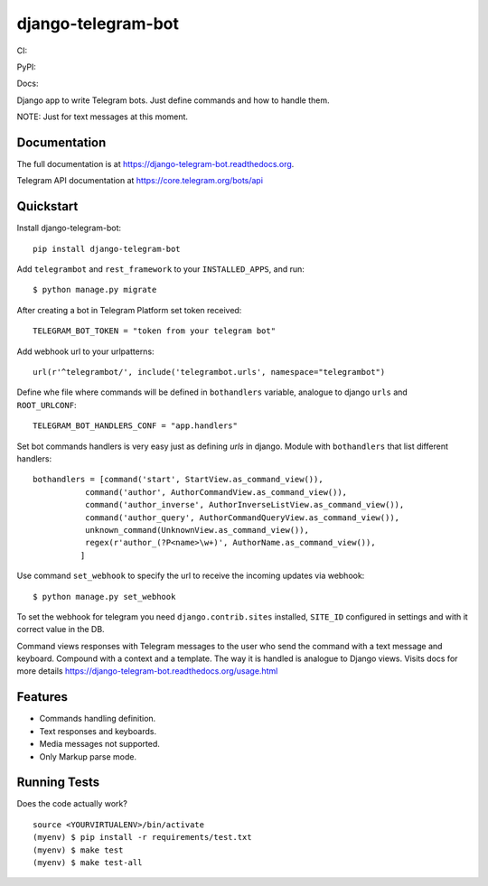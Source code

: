 =============================
django-telegram-bot
=============================
CI:

.. image:: https://travis-ci.org/jlmadurga/django-telegram-bot.svg?branch=master
    :target: https://travis-ci.org/jlmadurga/django-telegram-bot

.. image:: https://coveralls.io/repos/github/jlmadurga/django-telegram-bot/badge.svg?branch=master 
	:target: https://coveralls.io/github/jlmadurga/django-telegram-bot?branch=master
  
.. image:: https://requires.io/github/jlmadurga/django-telegram-bot/requirements.svg?branch=master
     :target: https://requires.io/github/jlmadurga/django-telegram-bot/requirements/?branch=master
     :alt: Requirements Status
     
PyPI:


.. image:: https://img.shields.io/pypi/v/django-telegram-bot.svg
        :target: https://pypi.python.org/pypi/django-telegram-bot

Docs:

.. image:: https://readthedocs.org/projects/django-telegram-bot/badge/?version=latest
        :target: https://readthedocs.org/projects/django-telegram-bot/?badge=latest
        :alt: Documentation Status

Django app to write Telegram bots. Just define commands and how to handle them.

NOTE: Just for text messages at this moment.

Documentation
-------------

The full documentation is at https://django-telegram-bot.readthedocs.org.

Telegram API documentation at https://core.telegram.org/bots/api

Quickstart
----------

Install django-telegram-bot::

    pip install django-telegram-bot
    
Add ``telegrambot`` and ``rest_framework`` to your ``INSTALLED_APPS``, and run::

	$ python manage.py migrate
	
After creating a bot in Telegram Platform set token received::

	TELEGRAM_BOT_TOKEN = "token from your telegram bot"
	
Add webhook url to your urlpatterns::

	url(r'^telegrambot/', include('telegrambot.urls', namespace="telegrambot")	

Define whe file where commands will be defined in ``bothandlers`` variable, analogue to django ``urls``
and ``ROOT_URLCONF``::

	TELEGRAM_BOT_HANDLERS_CONF = "app.handlers"
	
Set bot commands handlers is very easy just as defining `urls` in django. Module with ``bothandlers`` that list 
different handlers::

	bothandlers = [command('start', StartView.as_command_view()),
               	   command('author', AuthorCommandView.as_command_view()),
               	   command('author_inverse', AuthorInverseListView.as_command_view()),
                   command('author_query', AuthorCommandQueryView.as_command_view()),
                   unknown_command(UnknownView.as_command_view()),
                   regex(r'author_(?P<name>\w+)', AuthorName.as_command_view()),
                  ]
	
Use command  ``set_webhook`` to specify the url to receive the incoming updates via webhook::

	$ python manage.py set_webhook
	
	
To set the webhook for telegram you need ``django.contrib.sites`` installed, ``SITE_ID`` configured 
in settings and with it correct value in the DB.
	
Command views responses with Telegram messages to the user who send the command with a text message and keyboard.
Compound with a context and a template. The way it is handled is analogue to Django views.  Visits docs for more 
details https://django-telegram-bot.readthedocs.org/usage.html


Features
--------

* Commands handling definition.
* Text responses and keyboards. 
* Media messages not supported.
* Only Markup parse mode.

.. image:: https://raw.github.com/jlmadurga/django-oscar-telegram-bot/master/docs/imgs/list_commands.png

.. image:: https://raw.github.com/jlmadurga/django-oscar-telegram-bot/master/docs/imgs/categories.png

Running Tests
--------------

Does the code actually work?

::

    source <YOURVIRTUALENV>/bin/activate
    (myenv) $ pip install -r requirements/test.txt
    (myenv) $ make test
    (myenv) $ make test-all


